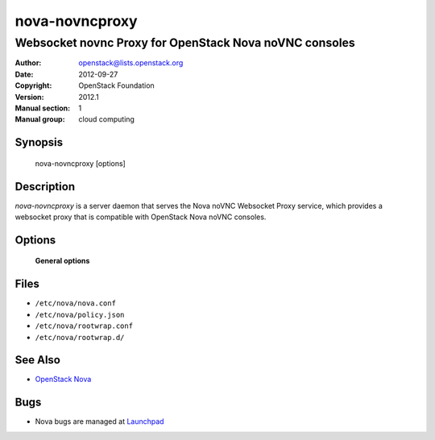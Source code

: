 ===============
nova-novncproxy
===============

-------------------------------------------------------
Websocket novnc Proxy for OpenStack Nova noVNC consoles
-------------------------------------------------------

:Author: openstack@lists.openstack.org
:Date:   2012-09-27
:Copyright: OpenStack Foundation
:Version: 2012.1
:Manual section: 1
:Manual group: cloud computing

Synopsis
========

  nova-novncproxy [options]

Description
===========

`nova-novncproxy` is a server daemon that serves the Nova noVNC Websocket Proxy
service, which provides a websocket proxy that is compatible with OpenStack
Nova noVNC consoles.

Options
=======

 **General options**

Files
=====

* ``/etc/nova/nova.conf``
* ``/etc/nova/policy.json``
* ``/etc/nova/rootwrap.conf``
* ``/etc/nova/rootwrap.d/``

See Also
========

* `OpenStack Nova <https://docs.openstack.org/nova/latest/>`__

Bugs
====

* Nova bugs are managed at `Launchpad <https://bugs.launchpad.net/nova>`__
